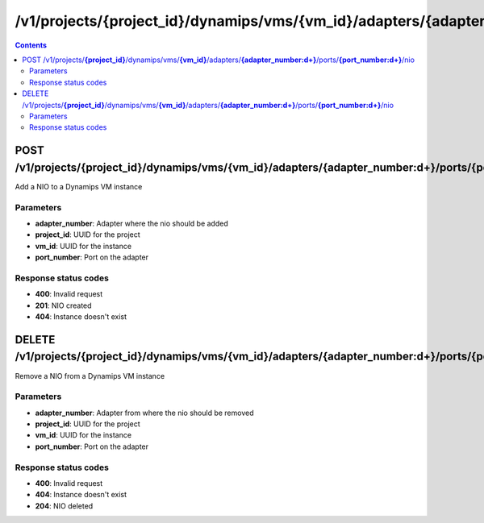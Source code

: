 /v1/projects/{project_id}/dynamips/vms/{vm_id}/adapters/{adapter_number:\d+}/ports/{port_number:\d+}/nio
----------------------------------------------------------------------------------------------------------------------

.. contents::

POST /v1/projects/**{project_id}**/dynamips/vms/**{vm_id}**/adapters/**{adapter_number:\d+}**/ports/**{port_number:\d+}**/nio
~~~~~~~~~~~~~~~~~~~~~~~~~~~~~~~~~~~~~~~~~~~~~~~~~~~~~~~~~~~~~~~~~~~~~~~~~~~~~~~~~~~~~~~~~~~~~~~~~~~~~~~~~~~~~~~~~~~~~~~~~~~~~~~~~~~~~~~~~~~~~~
Add a NIO to a Dynamips VM instance

Parameters
**********
- **adapter_number**: Adapter where the nio should be added
- **project_id**: UUID for the project
- **vm_id**: UUID for the instance
- **port_number**: Port on the adapter

Response status codes
**********************
- **400**: Invalid request
- **201**: NIO created
- **404**: Instance doesn't exist


DELETE /v1/projects/**{project_id}**/dynamips/vms/**{vm_id}**/adapters/**{adapter_number:\d+}**/ports/**{port_number:\d+}**/nio
~~~~~~~~~~~~~~~~~~~~~~~~~~~~~~~~~~~~~~~~~~~~~~~~~~~~~~~~~~~~~~~~~~~~~~~~~~~~~~~~~~~~~~~~~~~~~~~~~~~~~~~~~~~~~~~~~~~~~~~~~~~~~~~~~~~~~~~~~~~~~~
Remove a NIO from a Dynamips VM instance

Parameters
**********
- **adapter_number**: Adapter from where the nio should be removed
- **project_id**: UUID for the project
- **vm_id**: UUID for the instance
- **port_number**: Port on the adapter

Response status codes
**********************
- **400**: Invalid request
- **404**: Instance doesn't exist
- **204**: NIO deleted


